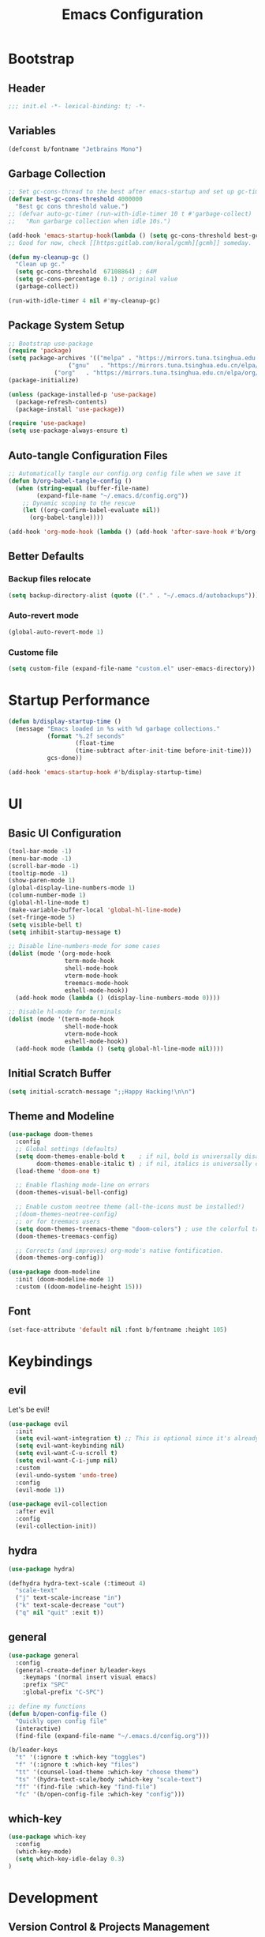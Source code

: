 #+TITLE: Emacs Configuration
#+PROPERTY: header-args:emacs-lisp :tangle ./init.el :mkdirp yes
#+STARTUP: showstars content indent

* Bootstrap
** Header
#+begin_src emacs-lisp
;;; init.el -*- lexical-binding: t; -*-

#+end_src

** Variables
#+begin_src emacs-lisp
(defconst b/fontname "Jetbrains Mono")
#+end_src

** Garbage Collection
#+begin_src emacs-lisp
;; Set gc-cons-thread to the best after emacs-startup and set up gc-timer.
(defvar best-gc-cons-threshold 4000000
  "Best gc cons threshold value.")
;; (defvar auto-gc-timer (run-with-idle-timer 10 t #'garbage-collect)
;;   "Run garbarge collection when idle 10s.")

(add-hook 'emacs-startup-hook(lambda () (setq gc-cons-threshold best-gc-cons-threshold)))
;; Good for now, check [[https:gitlab.com/koral/gcmh][gcmh]] someday.

(defun my-cleanup-gc ()
  "Clean up gc."
  (setq gc-cons-threshold  67108864) ; 64M
  (setq gc-cons-percentage 0.1) ; original value
  (garbage-collect))

(run-with-idle-timer 4 nil #'my-cleanup-gc)
#+end_src

** Package System Setup
#+begin_src emacs-lisp
;; Bootstrap use-package
(require 'package)
(setq package-archives '(("melpa" . "https://mirrors.tuna.tsinghua.edu.cn/elpa/melpa/")
	        	 ("gnu"   . "https://mirrors.tuna.tsinghua.edu.cn/elpa/gnu/")
			 ("org"   . "https://mirrors.tuna.tsinghua.edu.cn/elpa/org/")))
(package-initialize)

(unless (package-installed-p 'use-package)
  (package-refresh-contents)
  (package-install 'use-package))

(require 'use-package)
(setq use-package-always-ensure t)
#+end_src

** Auto-tangle Configuration Files
#+begin_src emacs-lisp
;; Automatically tangle our config.org config file when we save it
(defun b/org-babel-tangle-config ()
  (when (string-equal (buffer-file-name)
        (expand-file-name "~/.emacs.d/config.org"))
    ;; Dynamic scoping to the rescue
    (let ((org-confirm-babel-evaluate nil))
      (org-babel-tangle))))

(add-hook 'org-mode-hook (lambda () (add-hook 'after-save-hook #'b/org-babel-tangle-config)))
#+end_src

** Better Defaults
*** Backup files relocate
#+BEGIN_SRC emacs-lisp
(setq backup-directory-alist (quote (("." . "~/.emacs.d/autobackups"))))
#+END_SRC

*** Auto-revert mode
#+begin_src emacs-lisp
(global-auto-revert-mode 1)
#+end_src

*** Custome file
#+begin_src emacs-lisp
(setq custom-file (expand-file-name "custom.el" user-emacs-directory))
#+end_src

* Startup Performance
#+begin_src emacs-lisp
(defun b/display-startup-time ()
  (message "Emacs loaded in %s with %d garbage collections."
           (format "%.2f seconds"
                   (float-time
                   (time-subtract after-init-time before-init-time)))
           gcs-done))

(add-hook 'emacs-startup-hook #'b/display-startup-time)
#+end_src

* UI
** Basic UI Configuration
#+BEGIN_SRC emacs-lisp
(tool-bar-mode -1)
(menu-bar-mode -1)
(scroll-bar-mode -1)
(tooltip-mode -1)
(show-paren-mode 1)
(global-display-line-numbers-mode 1)
(column-number-mode 1)
(global-hl-line-mode t)
(make-variable-buffer-local 'global-hl-line-mode)
(set-fringe-mode 5)
(setq visible-bell t)
(setq inhibit-startup-message t)

;; Disable line-numbers-mode for some cases
(dolist (mode '(org-mode-hook
                term-mode-hook
                shell-mode-hook
                vterm-mode-hook
                treemacs-mode-hook
                eshell-mode-hook))
  (add-hook mode (lambda () (display-line-numbers-mode 0))))

;; Disable hl-mode for terminals
(dolist (mode '(term-mode-hook
                shell-mode-hook
                vterm-mode-hook
                eshell-mode-hook))
  (add-hook mode (lambda () (setq global-hl-line-mode nil))))
#+END_SRC

** Initial Scratch Buffer
#+begin_src emacs-lisp
(setq initial-scratch-message ";;Happy Hacking!\n\n")
#+end_src

** Theme and Modeline
#+BEGIN_SRC emacs-lisp
(use-package doom-themes
  :config
  ;; Global settings (defaults)
  (setq doom-themes-enable-bold t    ; if nil, bold is universally disabled
        doom-themes-enable-italic t) ; if nil, italics is universally disabled
  (load-theme 'doom-one t)

  ;; Enable flashing mode-line on errors
  (doom-themes-visual-bell-config)
  
  ;; Enable custom neotree theme (all-the-icons must be installed!)
  ;(doom-themes-neotree-config)
  ;; or for treemacs users
  (setq doom-themes-treemacs-theme "doom-colors") ; use the colorful treemacs theme
  (doom-themes-treemacs-config)
  
  ;; Corrects (and improves) org-mode's native fontification.
  (doom-themes-org-config))

(use-package doom-modeline
  :init (doom-modeline-mode 1)
  :custom ((doom-modeline-height 15)))
#+END_SRC

** Font
#+BEGIN_SRC emacs-lisp
(set-face-attribute 'default nil :font b/fontname :height 105)
#+END_SRC

* Keybindings
** evil
Let's be evil!

#+BEGIN_SRC emacs-lisp
  (use-package evil
    :init
    (setq evil-want-integration t) ;; This is optional since it's already set to t by default.
    (setq evil-want-keybinding nil)
    (setq evil-want-C-u-scroll t)
    (setq evil-want-C-i-jump nil)
    :custom
    (evil-undo-system 'undo-tree)
    :config
    (evil-mode 1))
  
  (use-package evil-collection
    :after evil
    :config
    (evil-collection-init))
#+END_SRC

** hydra
#+BEGIN_SRC emacs-lisp
(use-package hydra)

(defhydra hydra-text-scale (:timeout 4)
  "scale-text"
  ("j" text-scale-increase "in")
  ("k" text-scale-decrease "out")
  ("q" nil "quit" :exit t))
#+END_SRC

** general
#+BEGIN_SRC emacs-lisp
(use-package general
  :config
  (general-create-definer b/leader-keys
    :keymaps '(normal insert visual emacs)
    :prefix "SPC"
    :global-prefix "C-SPC")
    
;; define my functions
(defun b/open-config-file ()
  "Quickly open config file"
  (interactive)
  (find-file (expand-file-name "~/.emacs.d/config.org")))

(b/leader-keys
  "t" '(:ignore t :which-key "toggles")
  "f" '(:ignore t :which-key "files")
  "tt" '(counsel-load-theme :which-key "choose theme")
  "ts" '(hydra-text-scale/body :which-key "scale-text")
  "ff" '(find-file :which-key "find-file")
  "fc" '(b/open-config-file :which-key "config")))
#+END_SRC

** which-key
#+BEGIN_SRC emacs-lisp
(use-package which-key
  :config
  (which-key-mode)
  (setq which-key-idle-delay 0.3)
)
#+END_SRC

* Development
** Version Control & Projects Management
*** magit
#+BEGIN_SRC emacs-lisp
(use-package magit
  :bind
  ("C-x g" . magit-status)
  :custom
  (magit-display-buffer-function #'magit-display-buffer-same-window-except-diff-v1))
#+END_SRC

*** projectile
#+BEGIN_SRC emacs-lisp
(use-package projectile
  :bind (:map projectile-mode-map
         ("C-c p" . projectile-command-map))
  :config
  (projectile-mode)
  :custom
  ((projectile-completion-system 'ivy))
  :init
  (when (file-directory-p "~/Sync/code")
    (setq projectile-project-search-path '("~/Sync/code")))
  (setq projectile-switch-project-action #'projectile-dired))

(use-package counsel-projectile
  :config (counsel-projectile-mode))
#+END_SRC

** Completion
*** company
#+BEGIN_SrC emacs-lisp
(use-package company
  :init (global-company-mode t)
  :custom
  (company-minimum-prefix-length 1)
  (company-idle-delay 0.0))

(use-package company-box
  :hook (company-mode . company-box-mode))
#+END_SRC

** Comment
*** evil-nerd-commenter
Quickly comment lines.
#+begin_src emacs-lisp
(use-package evil-nerd-commenter
  :bind ("M-;" . evilnc-comment-or-uncomment-lines))
#+end_src

** Languages
*** Language Server Protocal
#+begin_src emacs-lisp
  (use-package lsp-mode
    :init
    ;; set prefix for lsp-command-keymap (few alternatives - "C-l", "C-c l")
    (setq lsp-keymap-prefix "C-c l")
    :hook (;; replace XXX-mode with concrete major-mode(e. g. python-mode)
           (python-mode . lsp-deferred)
           ;; if you want which-key integration
           (lsp-mode . lsp-enable-which-key-integration))
    :commands lsp lsp-deferred)
  ;; optionally
  (use-package lsp-ui :commands lsp-ui-mode)
  ;; if you are ivy user
  (use-package lsp-ivy :commands lsp-ivy-workspace-symbol)
  (use-package lsp-treemacs :commands lsp-treemacs-errors-list)
#+end_src

*** Debug Adapter Protocol
#+begin_src emacs-lisp
(use-package dap-mode)
#+end_src

** Terminals
*** Term
#+begin_src emacs-lisp
(use-package term
  :config
  (setq explicit-shell-file-name "/usr/bin/zsh"))
  
(use-package eterm-256color
  :hook (term-mode . eterm-256color-mode))
#+end_src

*** Vterm (compiling issues, commented fornow)
# Check https://github.com/akermu/emacs-libvterm for more informations.
# Some dependencies you'll need.
# - cmake
# - libtool
# - GNU Emacs

# #+begin_src emacs-lisp
# (use-package vterm
#   :config (setq vterm-max-scrollback 10000))
# #+end_src

** File Management
*** Dired
#+begin_src emacs-lisp
(use-package dired
  :ensure nil
  :commands (dired dired-jump)
  :bind (("C-x C-j" . dired-jump))
  :custom ((dired-listing-switches "-agho --group-directories-first"))
  :config
  (evil-collection-define-key 'normal 'dired-mode-map
    "h" 'dired-single-up-directory
    "l" 'dired-single-buffer))

(use-package dired-single
  :after dired
  :commands (dired dired-jump))

(use-package all-the-icons-dired
  :hook (dired-mode . all-the-icons-dired-mode))

(use-package dired-open
  ;; :commands (dired dired-jump)
  :config
  ;; Doesn't work as expected!
  ;;(add-to-list 'dired-open-functions #'dired-open-xdg t)
  (setq dired-open-extensions '(("png" . "feh")
                                ("mp4" . "mpv")
                                ("mp3" . "mpv --force-window")
                                ("MOV" . "mpv")
                                ("mkv" . "mpv"))))

(use-package dired-hide-dotfiles
  :hook (dired-mode . dired-hide-dotfiles-mode)
  :config
  (evil-collection-define-key 'normal 'dired-mode-map
    "H" 'dired-hide-dotfiles-mode))
#+end_src

** Undo-system
*** Undo-tree
Needed for evil-redo-system.

#+begin_src emacs-lisp
(use-package undo-tree
  :init
  (global-undo-tree-mode)
)
#+end_src

* Org
** Org Basics
#+BEGIN_SRC emacs-lisp
  (defun b/org-mode-setup()
    (org-indent-mode)
    (visual-line-mode 1))
  
  (use-package org
    :hook (org-mode . b/org-mode-setup)
    :bind
    (("C-c a" . org-agenda)
     ("C-c c" . org-capture))
    :config
    (setq org-directory "~/Sync/org/")
    (setq org-agenda-files
      '("~/Sync/org/tasks.org"
            "~/Sync/org/birthdays.org"))
  
    (setq org-agenda-start-with-log-mode t)
    (setq org-log-done 'time)
    (setq org-log-into-drawer t)
    (setq org-ellipsis " ▾")
  
    (setq org-refile-targets
      '(("archive.org" :maxlevel . 1)))
    (advice-add 'org-refile :after 'org-save-all-org-buffers)
  
    (setq org-capture-templates
         `(("i" "Inbox" entry  (file "tasks.org")
          ,(concat "* TODO %?\n"
                   "/Entered on/ %U")))))
  
  
  (use-package org-bullets
    :after org
    :hook (org-mode . org-bullets-mode))
  
  ;;Use "<el" <Tab> to quickly expand a org elisp src block
  (require 'org-tempo)
  (add-to-list 'org-structure-template-alist '("sh" . "src shell"))
  (add-to-list 'org-structure-template-alist '("el" . "src emacs-lisp"))
  (add-to-list 'org-structure-template-alist '("py" . "src python"))
  
  ;;Load org babel languages
  (with-eval-after-load 'org
    (org-babel-do-load-languages
      'org-babel-load-languages
      '((emacs-lisp . t)
        (shell . t)
        (python . t))))
#+END_SRC

** org-roam
#+BEGIN_SRC emacs-lisp
  (use-package org-roam
    :ensure t
    :init
    (setq org-roam-v2-ack t)
    :custom
    (org-roam-directory (file-truename "~/Sync/roam"))
    :bind (("C-c n l" . org-roam-buffer-toggle)
           ("C-c n f" . org-roam-node-find)
           ("C-c n g" . org-roam-graph)
           ("C-c n i" . org-roam-node-insert)
           ("C-c n c" . org-roam-capture)
           ;; Dailies
           ("C-c n j" . org-roam-dailies-capture-today))
    :config
    (org-roam-setup)
    ;; If using org-roam-protocol
    (require 'org-roam-protocol))
#+END_SRC

** Pomodoro
#+begin_src emacs-lisp
(use-package org-pomodoro)
#+end_src

** Blog
*** ox-hugo
#+begin_src emacs-lisp
(use-package ox-hugo
  :after ox)
#+end_src

* Packages
** pyim
#+BEGIN_SRC emacs-lisp
(use-package pyim
  :defer t
  :config
  ;; 激活 basedict 拼音词库，五笔用户请继续阅读 README
  (use-package pyim-basedict
    :ensure nil
    :config (pyim-basedict-enable))

  (setq default-input-method "pyim")

  ;; 我使用全拼
  (setq pyim-default-scheme 'quanpin)

  (setq-default pyim-punctuation-half-width-functions
                '(pyim-probe-punctuation-line-beginning
                  pyim-probe-punctuation-after-punctuation))

  ;; 开启拼音搜索功能
  (pyim-isearch-mode 1)

  ;; 使用 popup-el 来绘制选词框, 如果用 emacs26, 建议设置
  ;; 为 'posframe, 速度很快并且菜单不会变形，不过需要用户
  ;; 手动安装 posframe 包。
  (setq pyim-page-tooltip 'popup)

  ;; 选词框显示5个候选词
  (setq pyim-page-length 5)

  :bind
  (("M-j" . pyim-convert-string-at-point) ;与 pyim-probe-dynamic-english 配合
   ("C-;" . pyim-delete-word-from-personal-buffer)))
#+END_SRC

** dashboard
#+BEGIN_SRC emacs-lisp
(use-package dashboard
  :diminish (dashboard-mode)
  :init
  (setq dashboard-center-content nil
        dashboard-banner-logo-title "Happy Hacking! Believer!"
        dashboard-show-shortcuts nil
        dashboard-items '((recents  . 10)
                          (agenda . 10)
                          (bookmarks . 5)
                          (projects . 5)))
  :config
  (dashboard-setup-startup-hook))
#+END_SRC

** counsel & ivy & swiper
#+BEGIN_SRC emacs-lisp
(use-package counsel
  :init
  (ivy-mode 1)
  :config
  ;(setq ivy-initial-inputs-alist nil) ;;Do not start search with ^
  :bind (("C-s" . swiper-isearch)
         ("M-x" . counsel-M-x)
         ("C-x C-f" . counsel-find-file)
         ("M-y" . counsel-yank-pop)
         ("C-x b" . ivy-switch-buffer)
         ("C-h b" . counsel-descbinds)
         :map ivy-switch-buffer-map
         ("C-k" . ivy-previous-line)
         ("C-l" . ivy-done)
         ("C-d" . ivy-switch-buffer-kill)
         :map ivy-minibuffer-map
         ("C-j" . ivy-next-line)
         ("C-k" . ivy-previous-line)))
         
(use-package ivy-rich
  :after ivy
  :init
  (ivy-rich-mode 1))
#+END_SrC

** flycheck
#+BEGIN_SrC emacs-lisp
(use-package flycheck
  :init (global-flycheck-mode))
#+END_SRC

** nyan-mode
#+BEGIN_SRC emacs-lisp
(use-package nyan-mode
  :config
  (nyan-mode))
#+END_SRC

** helpful
#+BEGIN_SRC emacs-lisp
(use-package helpful
  :custom
  (counsel-describe-function-function #'helpful-callable)
  (counsel-describe-variable-function #'helpful-variable)
  :bind
  ([remap describe-function] . counsel-describe-function)
  ([remap describe-command] . helpful-command)
  ([remap describe-variable] . counsel-describe-variable)
  ([remap describe-key] . helpful-key))
#+END_SRC

** rainbow-delimiters
#+BEGIN_SRC emacs-lisp
(use-package rainbow-delimiters
  :hook (prog-mode . rainbow-delimiters-mode))
#+END_SRC

** auto-package-update
#+begin_src emacs-lisp
(use-package auto-package-update
  :custom
  (auto-package-update-interval 14)
  (auto-package-update-prompt-before-update t)
  (auto-package-update-hide-results t)
  :config
  (auto-package-update-maybe)
  (auto-package-update-at-time "19:00"))
#+end_src

** youdao-dictionary
#+begin_src emacs-lisp
(use-package youdao-dictionary
  :defer t
  :bind ("C-c d" . youdao-dictionary-search-from-input)
  :config
  (evil-collection-define-key 'normal 'youdao-dictionary-mode-map
  "q" 'kill-buffer-and-window)
  :custom
  (setq url-automatic-caching t))
#+end_src

** Markdown
#+begin_src emacs-lisp
(use-package markdown-mode
  :ensure t
  :commands (markdown-mode gfm-mode)
  :mode (("README\\.md\\'" . gfm-mode)
         ("\\.md\\'" . markdown-mode)
         ("\\.markdown\\'" . markdown-mode)))
#+end_src

